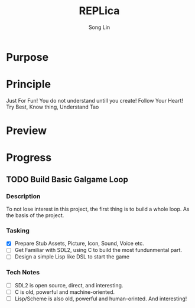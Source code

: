 #+TITLE: REPLica
#+AUTHOR: Song Lin
#+STARTUP: overview

* Purpose
* Principle
Just For Fun!
You do not understand untill you create!
Follow Your Heart!
Try Best, Know thing, Understand Tao
* Preview
* Progress
** TODO Build Basic Galgame Loop
:PROPERTIES:
:CREATED: <2025-08-29 Fri 16:13>
:END:
*** Description
To not lose interest in this project, the first thing is to build a whole loop. As the basis of the project.
*** Tasking
+ [X] Prepare Stub Assets, Picture, Icon, Sound, Voice etc.
+ [ ] Get Familiar with SDL2, using C to build the most fundunmental part.
+ [ ] Design a simple Lisp like DSL to start the game
*** Tech Notes
+ [ ] SDL2 is open source, direct, and interesting.
+ [ ] C is old, powerful and machine-oriented.
+ [ ] Lisp/Scheme is also old, powerful and human-orinted. And interesting!
